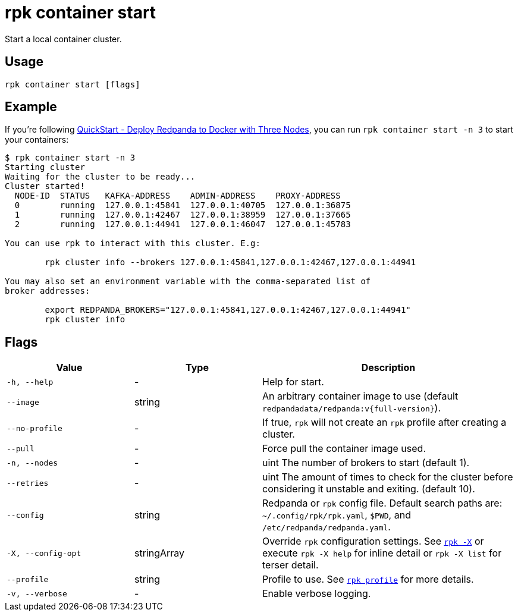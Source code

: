 = rpk container start

Start a local container cluster.

== Usage

[,bash]
----
rpk container start [flags]
----

== Example

If you're following xref:get-started:quick-start.adoc#tabs-1-three-brokers[QuickStart -  Deploy Redpanda to Docker with Three Nodes], you can run `rpk container start -n 3` to start your containers:

[,bash]
----
$ rpk container start -n 3
Starting cluster
Waiting for the cluster to be ready...
Cluster started!
  NODE-ID  STATUS   KAFKA-ADDRESS    ADMIN-ADDRESS    PROXY-ADDRESS    
  0        running  127.0.0.1:45841  127.0.0.1:40705  127.0.0.1:36875  
  1        running  127.0.0.1:42467  127.0.0.1:38959  127.0.0.1:37665  
  2        running  127.0.0.1:44941  127.0.0.1:46047  127.0.0.1:45783  

You can use rpk to interact with this cluster. E.g:

	rpk cluster info --brokers 127.0.0.1:45841,127.0.0.1:42467,127.0.0.1:44941

You may also set an environment variable with the comma-separated list of
broker addresses:

	export REDPANDA_BROKERS="127.0.0.1:45841,127.0.0.1:42467,127.0.0.1:44941"
	rpk cluster info
----

== Flags

[cols="1m,1a,2a"]
|===
|*Value* |*Type* |*Description*

|-h, --help |- |Help for start.

|--image |string |An arbitrary container image to use (default `redpandadata/redpanda:v{full-version}`).

|--no-profile |- |If true, `rpk` will not create an `rpk` profile after creating a cluster.

|--pull |- |Force pull the container image used.

|-n, --nodes |- |uint The number of brokers to start (default 1).

|--retries |- |uint The amount of times to check for the cluster before
considering it unstable and exiting. (default 10).

|--config |string |Redpanda or `rpk` config file. Default search paths are: 
`~/.config/rpk/rpk.yaml`, `$PWD`, and `/etc/redpanda/redpanda.yaml`.

|-X, --config-opt |stringArray |Override `rpk` configuration settings. See xref:reference:rpk/rpk-x-options.adoc[`rpk -X`] or execute `rpk -X help` for inline detail or `rpk -X list` for terser detail.

|--profile |string |Profile to use. See xref:reference:rpk/rpk-profile.adoc[`rpk profile`] for more details.

|-v, --verbose |- |Enable verbose logging.
|===

